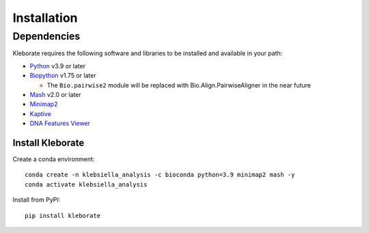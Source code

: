 ########################
Installation
########################

Dependencies
=============
Kleborate requires the following software and libraries to be installed and available in your path:


* `Python <https://www.python.org/>`_ v3.9 or later
* `Biopython <https://biopython.org/>`_ v1.75 or later

  * The ``Bio.pairwise2`` module will be replaced with Bio.Align.PairwiseAligner in the near future

* `Mash <https://github.com/marbl/Mash>`_ v2.0 or later
* `Minimap2 <https://github.com/lh3/minimap2>`_ 
* `Kaptive <https://github.com/klebgenomics/Kaptive>`_ 
* `DNA Features Viewer <https://edinburgh-genome-foundry.github.io/DnaFeaturesViewer/>`_


Install Kleborate 
~~~~~~~~~~~~~~~~~~~~~~~~~~

Create a conda environment::

   conda create -n klebsiella_analysis -c bioconda python=3.9 minimap2 mash -y
   conda activate klebsiella_analysis

Install from PyPI::

   pip install kleborate
